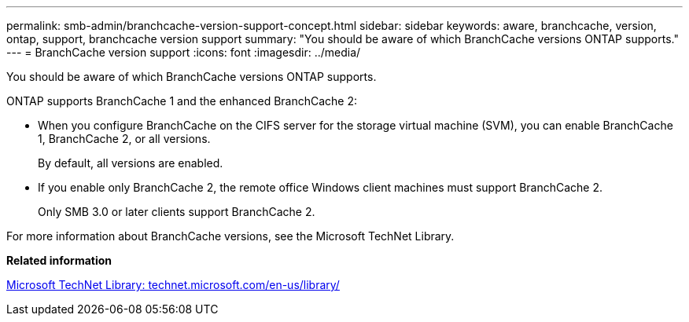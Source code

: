 ---
permalink: smb-admin/branchcache-version-support-concept.html
sidebar: sidebar
keywords: aware, branchcache, version, ontap, support, branchcache version support
summary: "You should be aware of which BranchCache versions ONTAP supports."
---
= BranchCache version support
:icons: font
:imagesdir: ../media/

[.lead]
You should be aware of which BranchCache versions ONTAP supports.

ONTAP supports BranchCache 1 and the enhanced BranchCache 2:

* When you configure BranchCache on the CIFS server for the storage virtual machine (SVM), you can enable BranchCache 1, BranchCache 2, or all versions.
+
By default, all versions are enabled.

* If you enable only BranchCache 2, the remote office Windows client machines must support BranchCache 2.
+
Only SMB 3.0 or later clients support BranchCache 2.

For more information about BranchCache versions, see the Microsoft TechNet Library.

*Related information*

http://technet.microsoft.com/en-us/library/[Microsoft TechNet Library: technet.microsoft.com/en-us/library/]

